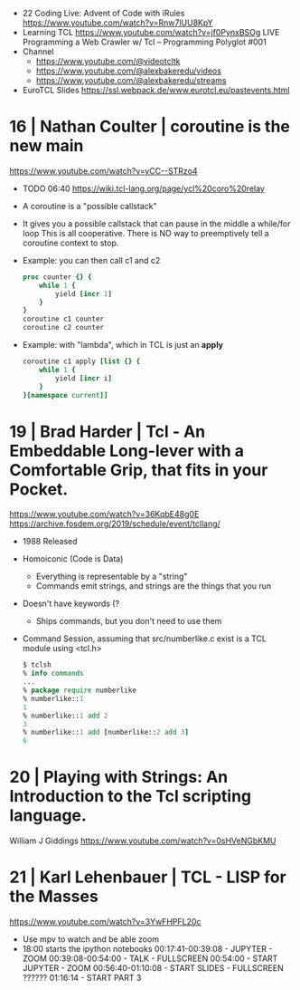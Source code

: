 - 22 Coding Live: Advent of Code with iRules https://www.youtube.com/watch?v=Rnw7lUU8KpY
- Learning TCL https://www.youtube.com/watch?v=jf0PynxBSOg
  LIVE Programming a Web Crawler w/ Tcl – Programming Polyglot #001
- Channel
  - https://www.youtube.com/@videotcltk
  - https://www.youtube.com/@alexbakeredu/videos
  - https://www.youtube.com/@alexbakeredu/streams

- EuroTCL Slides https://ssl.webpack.de/www.eurotcl.eu/pastevents.html

* 16 | Nathan Coulter  | coroutine is the new main
https://www.youtube.com/watch?v=yCC--STRzo4
- TODO 06:40 https://wiki.tcl-lang.org/page/ycl%20coro%20relay
- A coroutine is a "possible callstack"
- It gives you a possible callstack that can pause in the middle a while/for loop
  This is all cooperative.
  There is NO way to preemptively tell a coroutine context to stop.
- Example: you can then call c1 and c2
  #+begin_src tcl
    proc counter {} {
        while 1 {
            yield [incr 1]
        }
    }
    coroutine c1 counter
    coroutine c2 counter
  #+end_src
- Example: with "lambda", which in TCL is just an *apply*
  #+begin_src tcl
    coroutine c1 apply [list {} {
        while 1 {
            yield [incr i]
        }
    }[namespace current]]
  #+end_src
* 19 | Brad Harder     | Tcl - An Embeddable Long-lever with a Comfortable Grip, that fits in your Pocket.
https://www.youtube.com/watch?v=36KqbE48g0E
https://archive.fosdem.org/2019/schedule/event/tcllang/
- 1988 Released
- Homoiconic (Code is Data)
  - Everything is representable by a "string"
  - Commands emit strings, and strings are the things that you run
- Doesn't have keywords (?
  - Ships commands, but you don't need to use them
- Command Session, assuming that src/numberlike.c exist is a TCL module using <tcl.h>
  #+begin_src tcl
    $ tclsh
    % info commands
    ...
    % package require numberlike
    % numberlike::1
    1
    % numberlike::1 add 2
    3
    % numberlike::1 add [numberlike::2 add 3]
    6
  #+end_src
* 20 | Playing with Strings: An Introduction to the Tcl scripting language.
  William J Giddings
  https://www.youtube.com/watch?v=0sHVeNGbKMU
* 21 | Karl Lehenbauer | TCL - LISP for the Masses
https://www.youtube.com/watch?v=3YwFHPFL20c
- Use mpv to watch and be able zoom
- 18:00 starts the ipython notebooks
  00:17:41-00:39:08 - JUPYTER      - ZOOM
  00:39:08-00:54:00 - TALK         - FULLSCREEN
  00:54:00          - START JUPYTER - ZOOM
  00:56:40-01:10:08 - START SLIDES  - FULLSCREEN
  ??????
  01:16:14 - START PART 3
